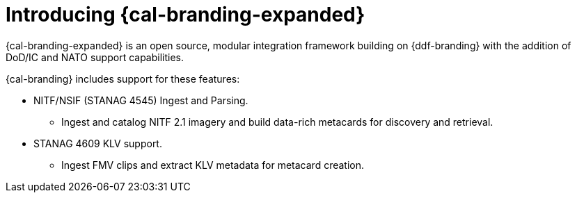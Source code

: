 :type: introduction
:status: published
:section: Introduction
:title: Introduction
:priority: 2
:order: 00

= Introducing {cal-branding-expanded}

{cal-branding-expanded} is an open source, modular integration framework building on {ddf-branding} with the addition of DoD/IC and NATO support capabilities.

{cal-branding} includes support for these features:

* NITF/NSIF (STANAG 4545) Ingest and Parsing.
** Ingest and catalog NITF 2.1 imagery and build data-rich metacards for discovery and retrieval.
* STANAG 4609 KLV support.
** Ingest FMV clips and extract KLV metadata for metacard creation.
